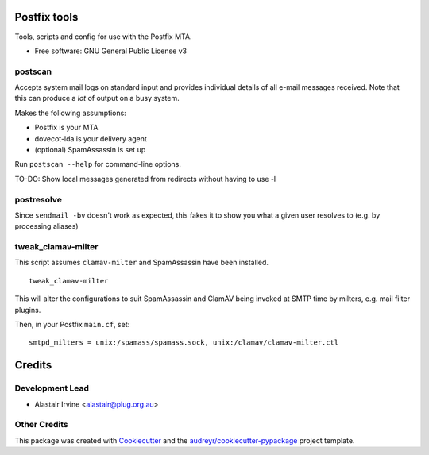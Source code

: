 =============
Postfix tools
=============


.. image:: https://img.shields.io/pypi/v/postscan.svg
        :target: https://pypi.python.org/pypi/postscan



Tools, scripts and config for use with the Postfix MTA.


* Free software: GNU General Public License v3

postscan
--------

Accepts system mail logs on standard input and provides individual details of
all e-mail messages received.  Note that this can produce a *lot* of output on
a busy system.

Makes the following assumptions:

- Postfix is your MTA
- dovecot-lda is your delivery agent
- (optional) SpamAssassin is set up

Run ``postscan --help`` for command-line options.

TO-DO: Show local messages generated from redirects without having to use -l

postresolve
-----------

Since ``sendmail -bv`` doesn't work as expected, this fakes it to show you what a
given user resolves to (e.g. by processing aliases)

tweak_clamav-milter
-------------------

This script assumes ``clamav-milter`` and SpamAssassin have been installed.

::

  tweak_clamav-milter

This will alter the configurations to suit SpamAssassin and ClamAV being
invoked at SMTP time by milters, e.g. mail filter plugins.

Then, in your Postfix ``main.cf``, set::

  smtpd_milters = unix:/spamass/spamass.sock, unix:/clamav/clamav-milter.ctl

=======
Credits
=======

Development Lead
----------------

* Alastair Irvine <alastair@plug.org.au>

Other Credits
-------------

This package was created with Cookiecutter_ and the `audreyr/cookiecutter-pypackage`_ project template.

.. _Cookiecutter: https://github.com/audreyr/cookiecutter
.. _`audreyr/cookiecutter-pypackage`: https://github.com/audreyr/cookiecutter-pypackage

